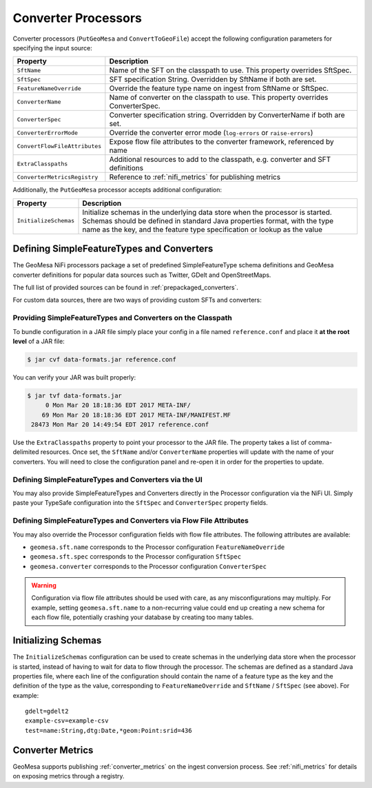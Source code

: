 .. _nifi_converter_processors:

Converter Processors
--------------------

Converter processors (``PutGeoMesa`` and ``ConvertToGeoFile``) accept the following configuration parameters for
specifying the input source:

+-------------------------------+-----------------------------------------------------------------------------------------+
| Property                      | Description                                                                             |
+===============================+=========================================================================================+
| ``SftName``                   | Name of the SFT on the classpath to use. This property overrides SftSpec.               |
+-------------------------------+-----------------------------------------------------------------------------------------+
| ``SftSpec``                   | SFT specification String. Overridden by SftName if both are set.                        |
+-------------------------------+-----------------------------------------------------------------------------------------+
| ``FeatureNameOverride``       | Override the feature type name on ingest from SftName or SftSpec.                       |
+-------------------------------+-----------------------------------------------------------------------------------------+
| ``ConverterName``             | Name of converter on the classpath to use. This property overrides ConverterSpec.       |
+-------------------------------+-----------------------------------------------------------------------------------------+
| ``ConverterSpec``             | Converter specification string. Overridden by ConverterName if both are set.            |
+-------------------------------+-----------------------------------------------------------------------------------------+
| ``ConverterErrorMode``        | Override the converter error mode (``log-errors`` or ``raise-errors``)                  |
+-------------------------------+-----------------------------------------------------------------------------------------+
| ``ConvertFlowFileAttributes`` | Expose flow file attributes to the converter framework, referenced by name              |
+-------------------------------+-----------------------------------------------------------------------------------------+
| ``ExtraClasspaths``           | Additional resources to add to the classpath, e.g. converter and SFT definitions        |
+-------------------------------+-----------------------------------------------------------------------------------------+
| ``ConverterMetricsRegistry``  | Reference to :ref:`nifi_metrics` for publishing metrics                                 |
+-------------------------------+-----------------------------------------------------------------------------------------+

Additionally, the ``PutGeoMesa`` processor accepts additional configuration:

+-------------------------------+-----------------------------------------------------------------------------------------+
| Property                      | Description                                                                             |
+===============================+=========================================================================================+
| ``InitializeSchemas``         | Initialize schemas in the underlying data store when the processor is started. Schemas  |
|                               | should be defined in standard Java properties format, with the type name as the key,    |
|                               | and the feature type specification or lookup as the value                               |
+-------------------------------+-----------------------------------------------------------------------------------------+

Defining SimpleFeatureTypes and Converters
~~~~~~~~~~~~~~~~~~~~~~~~~~~~~~~~~~~~~~~~~~

The GeoMesa NiFi processors package a set of predefined SimpleFeatureType schema definitions and GeoMesa
converter definitions for popular data sources such as Twitter, GDelt and OpenStreetMaps.

The full list of provided sources can be found in :ref:`prepackaged_converters`.

For custom data sources, there are two ways of providing custom SFTs and converters:

Providing SimpleFeatureTypes and Converters on the Classpath
^^^^^^^^^^^^^^^^^^^^^^^^^^^^^^^^^^^^^^^^^^^^^^^^^^^^^^^^^^^^

To bundle configuration in a JAR file simply place your config in a file named ``reference.conf`` and place it **at
the root level** of a JAR file:

.. code-block:: bash

    $ jar cvf data-formats.jar reference.conf

You can verify your JAR was built properly:

.. code-block:: bash

    $ jar tvf data-formats.jar
         0 Mon Mar 20 18:18:36 EDT 2017 META-INF/
        69 Mon Mar 20 18:18:36 EDT 2017 META-INF/MANIFEST.MF
     28473 Mon Mar 20 14:49:54 EDT 2017 reference.conf

Use the ``ExtraClasspaths`` property to point your processor to the JAR file. The property takes a list of
comma-delimited resources. Once set, the ``SftName`` and/or ``ConverterName`` properties will update with the
name of your converters. You will need to close the configuration panel and re-open it in order for the
properties to update.

Defining SimpleFeatureTypes and Converters via the UI
^^^^^^^^^^^^^^^^^^^^^^^^^^^^^^^^^^^^^^^^^^^^^^^^^^^^^^^^^^^^

You may also provide SimpleFeatureTypes and Converters directly in the Processor configuration via the NiFi UI.
Simply paste your TypeSafe configuration into the ``SftSpec`` and ``ConverterSpec`` property fields.

Defining SimpleFeatureTypes and Converters via Flow File Attributes
^^^^^^^^^^^^^^^^^^^^^^^^^^^^^^^^^^^^^^^^^^^^^^^^^^^^^^^^^^^^^^^^^^^

You may also override the Processor configuration fields with flow file attributes. The following attributes
are available:

* ``geomesa.sft.name`` corresponds to the Processor configuration ``FeatureNameOverride``
* ``geomesa.sft.spec`` corresponds to the Processor configuration ``SftSpec``
* ``geomesa.converter`` corresponds to the Processor configuration ``ConverterSpec``

.. warning::

    Configuration via flow file attributes should be used with care, as any misconfigurations may multiply.
    For example, setting ``geomesa.sft.name`` to a non-recurring value could end up creating a new schema for each
    flow file, potentially crashing your database by creating too many tables.

Initializing Schemas
~~~~~~~~~~~~~~~~~~~~

The ``InitializeSchemas`` configuration can be used to create schemas in the underlying data store when the
processor is started, instead of having to wait for data to flow through the processor. The schemas are defined
as a standard Java properties file, where each line of the configuration should contain the name of a feature type
as the key and the definition of the type as the value, corresponding to ``FeatureNameOverride`` and
``SftName`` / ``SftSpec`` (see above). For example::

    gdelt=gdelt2
    example-csv=example-csv
    test=name:String,dtg:Date,*geom:Point:srid=436

Converter Metrics
~~~~~~~~~~~~~~~~~

GeoMesa supports publishing :ref:`converter_metrics` on the ingest conversion process. See :ref:`nifi_metrics` for details
on exposing metrics through a registry.
